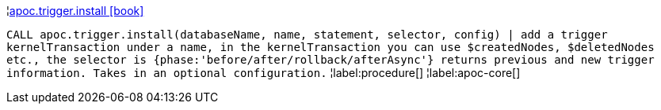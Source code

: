 ¦xref::overview/apoc.trigger/apoc.trigger.install.adoc[apoc.trigger.install icon:book[]] +

`CALL apoc.trigger.install(databaseName, name, statement, selector, config) | add a trigger kernelTransaction under a name, in the kernelTransaction you can use $createdNodes, $deletedNodes etc., the selector is {phase:'before/after/rollback/afterAsync'} returns previous and new trigger information. Takes in an optional configuration.`
¦label:procedure[]
¦label:apoc-core[]
